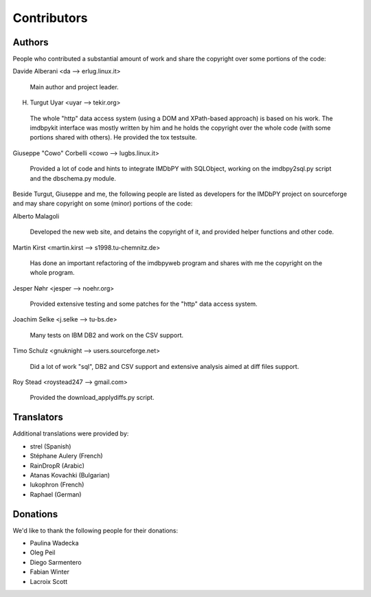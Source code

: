 Contributors
============

Authors
-------

People who contributed a substantial amount of work and share the copyright
over some portions of the code:

Davide Alberani <da --> erlug.linux.it>

  Main author and project leader.


H. Turgut Uyar <uyar --> tekir.org>

  The whole "http" data access system (using a DOM and XPath-based
  approach) is based on his work. The imdbpykit interface was mostly written
  by him and he holds the copyright over the whole code (with some portions
  shared with others). He provided the tox testsuite.


Giuseppe "Cowo" Corbelli <cowo --> lugbs.linux.it>

  Provided a lot of code and hints to integrate IMDbPY with SQLObject,
  working on the imdbpy2sql.py script and the dbschema.py module.


Beside Turgut, Giuseppe and me, the following people are listed as developers
for the IMDbPY project on sourceforge and may share copyright on some (minor)
portions of the code:


Alberto Malagoli

    Developed the new web site, and detains the copyright of it,
    and provided helper functions and other code.


Martin Kirst <martin.kirst --> s1998.tu-chemnitz.de>

    Has done an important refactoring of the imdbpyweb program
    and shares with me the copyright on the whole program.


Jesper Nøhr <jesper --> noehr.org>

    Provided extensive testing and some patches for the "http"
    data access system.


Joachim Selke <j.selke --> tu-bs.de>

    Many tests on IBM DB2 and work on the CSV support.


Timo Schulz <gnuknight --> users.sourceforge.net>

    Did a lot of work "sql", DB2 and CSV support and extensive analysis
    aimed at diff files support.


Roy Stead <roystead247 --> gmail.com>

    Provided the download_applydiffs.py script.


Translators
-----------

Additional translations were provided by:

- strel (Spanish)
- Stéphane Aulery (French)
- RainDropR (Arabic)
- Atanas Kovachki (Bulgarian)
- lukophron (French)
- Raphael (German)


Donations
---------

We'd like to thank the following people for their donations:

- Paulina Wadecka
- Oleg Peil
- Diego Sarmentero
- Fabian Winter
- Lacroix Scott
